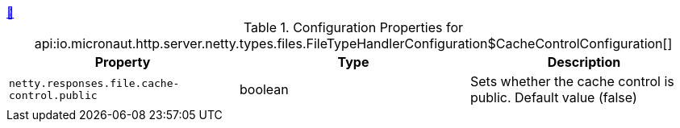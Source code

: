 ++++
<a id="io.micronaut.http.server.netty.types.files.FileTypeHandlerConfiguration$CacheControlConfiguration" href="#io.micronaut.http.server.netty.types.files.FileTypeHandlerConfiguration$CacheControlConfiguration">&#128279;</a>
++++
.Configuration Properties for api:io.micronaut.http.server.netty.types.files.FileTypeHandlerConfiguration$CacheControlConfiguration[]
|===
|Property |Type |Description

| `+netty.responses.file.cache-control.public+`
|boolean
|Sets whether the cache control is public. Default value (false)


|===